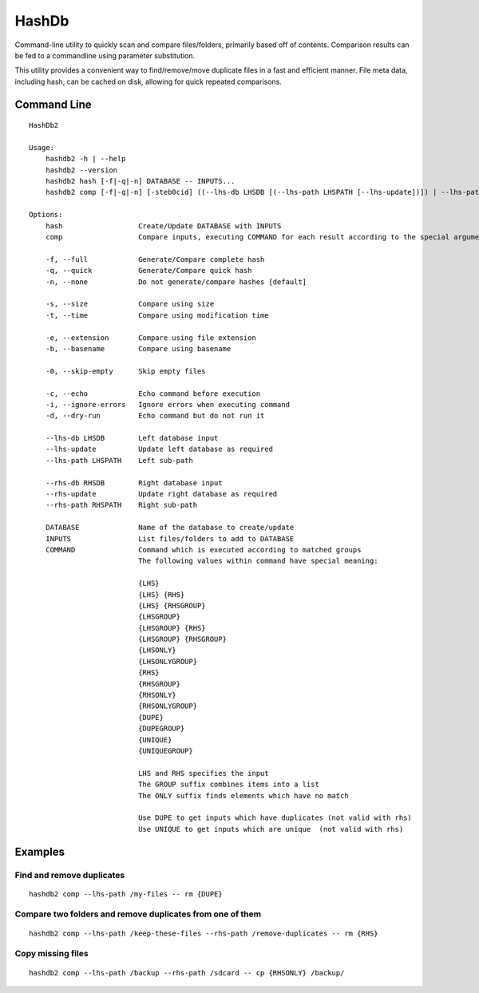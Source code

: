 ======
HashDb
======
Command-line utility to quickly scan and compare files/folders, primarily based off of contents.
Comparison results can be fed to a commandline using parameter substitution.

This utility provides a convenient way to find/remove/move duplicate files in a fast and efficient manner.
File meta data, including hash, can be cached on disk, allowing for quick repeated comparisons.

.. image:: https://travis-ci.org/WHenderson/HashDb.svg?branch=master
    :target: https://travis-ci.org/WHenderson/HashDb

Command Line
============
::

  HashDb2

  Usage:
      hashdb2 -h | --help
      hashdb2 --version
      hashdb2 hash [-f|-q|-n] DATABASE -- INPUTS...
      hashdb2 comp [-f|-q|-n] [-steb0cid] ((--lhs-db LHSDB [(--lhs-path LHSPATH [--lhs-update])]) | --lhs-path LHSPATH) [(--rhs-db RHSDB ([--rhs-path RHSPATH [--rhs-update]])) | --rhs-path RHSPATH] -- COMMAND...

  Options:
      hash                  Create/Update DATABASE with INPUTS
      comp                  Compare inputs, executing COMMAND for each result according to the special arguments provided to COMMAND

      -f, --full            Generate/Compare complete hash
      -q, --quick           Generate/Compare quick hash
      -n, --none            Do not generate/compare hashes [default]

      -s, --size            Compare using size
      -t, --time            Compare using modification time

      -e, --extension       Compare using file extension
      -b, --basename        Compare using basename

      -0, --skip-empty      Skip empty files

      -c, --echo            Echo command before execution
      -i, --ignore-errors   Ignore errors when executing command
      -d, --dry-run         Echo command but do not run it

      --lhs-db LHSDB        Left database input
      --lhs-update          Update left database as required
      --lhs-path LHSPATH    Left sub-path

      --rhs-db RHSDB        Right database input
      --rhs-update          Update right database as required
      --rhs-path RHSPATH    Right sub-path

      DATABASE              Name of the database to create/update
      INPUTS                List files/folders to add to DATABASE
      COMMAND               Command which is executed according to matched groups
                            The following values within command have special meaning:

                            {LHS}
                            {LHS} {RHS}
                            {LHS} {RHSGROUP}
                            {LHSGROUP}
                            {LHSGROUP} {RHS}
                            {LHSGROUP} {RHSGROUP}
                            {LHSONLY}
                            {LHSONLYGROUP}
                            {RHS}
                            {RHSGROUP}
                            {RHSONLY}
                            {RHSONLYGROUP}
                            {DUPE}
                            {DUPEGROUP}
                            {UNIQUE}
                            {UNIQUEGROUP}

                            LHS and RHS specifies the input
                            The GROUP suffix combines items into a list
                            The ONLY suffix finds elements which have no match

                            Use DUPE to get inputs which have duplicates (not valid with rhs)
                            Use UNIQUE to get inputs which are unique  (not valid with rhs)

Examples
========

Find and remove duplicates
--------------------------
::

    hashdb2 comp --lhs-path /my-files -- rm {DUPE}

Compare two folders and remove duplicates from one of them
----------------------------------------------------------
::

    hashdb2 comp --lhs-path /keep-these-files --rhs-path /remove-duplicates -- rm {RHS}

Copy missing files
------------------
::

    hashdb2 comp --lhs-path /backup --rhs-path /sdcard -- cp {RHSONLY} /backup/

